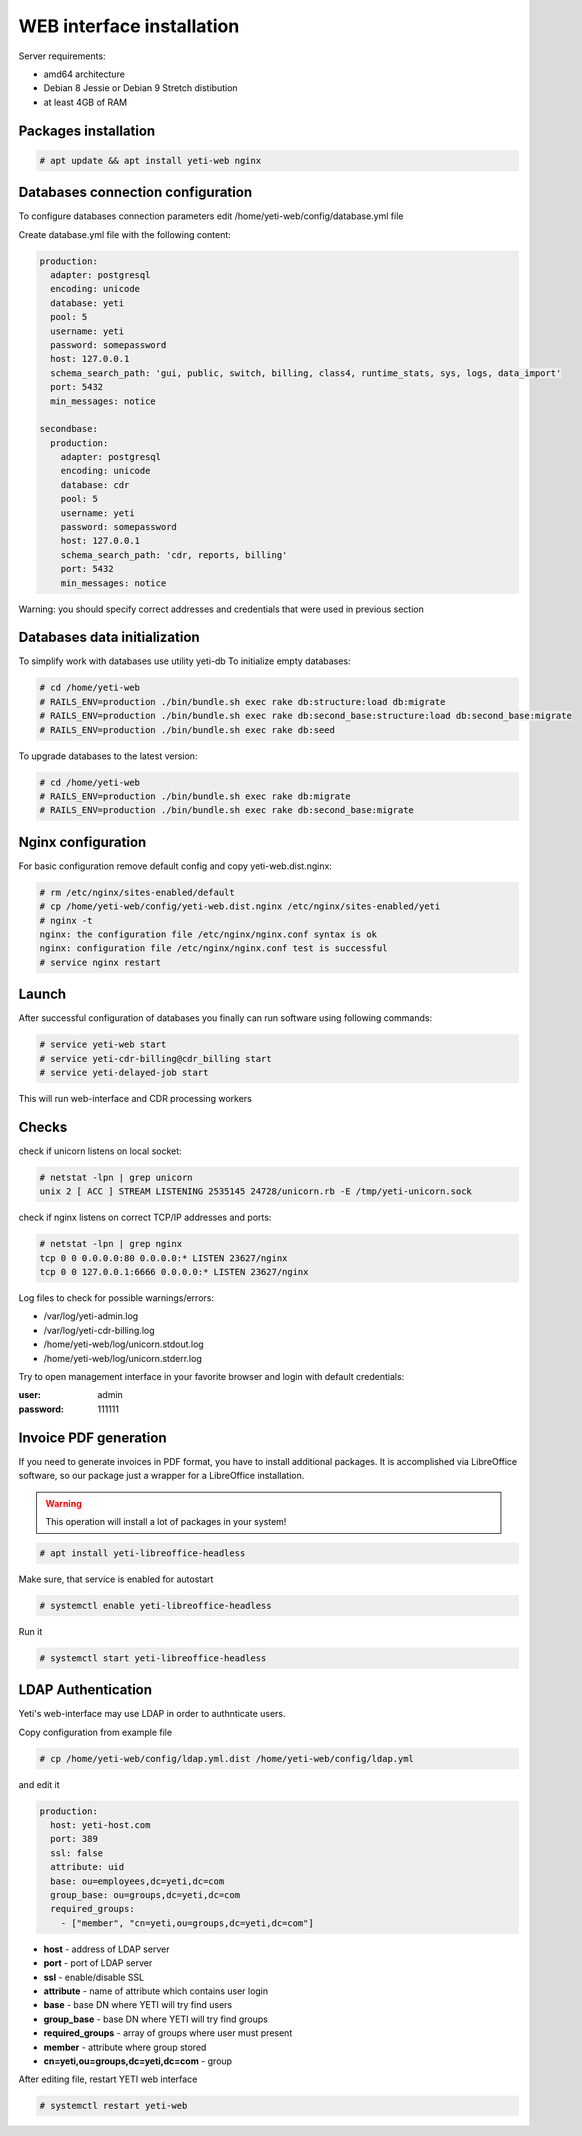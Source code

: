 .. :maxdepth: 2


==========================
WEB interface installation
==========================

Server requirements:

- amd64 architecture
- Debian 8 Jessie or Debian 9 Stretch distibution
- at least 4GB of RAM

Packages installation
---------------------

.. code-block:: console

    # apt update && apt install yeti-web nginx

Databases connection configuration
----------------------------------

To configure databases connection parameters edit /home/yeti-web/config/database.yml file

Create database.yml file with the following content:

.. code-block:: yaml

    production: 
      adapter: postgresql
      encoding: unicode
      database: yeti
      pool: 5
      username: yeti
      password: somepassword
      host: 127.0.0.1
      schema_search_path: 'gui, public, switch, billing, class4, runtime_stats, sys, logs, data_import'
      port: 5432
      min_messages: notice
    
    secondbase:
      production:
        adapter: postgresql
        encoding: unicode
        database: cdr
        pool: 5
        username: yeti
        password: somepassword
        host: 127.0.0.1
        schema_search_path: 'cdr, reports, billing'
        port: 5432
        min_messages: notice

Warning: you should specify correct addresses and credentials that were used in previous section

Databases data initialization
-----------------------------

To simplify work with databases use utility yeti-db
To initialize empty databases:

.. code-block:: console

    # cd /home/yeti-web 
    # RAILS_ENV=production ./bin/bundle.sh exec rake db:structure:load db:migrate
    # RAILS_ENV=production ./bin/bundle.sh exec rake db:second_base:structure:load db:second_base:migrate
    # RAILS_ENV=production ./bin/bundle.sh exec rake db:seed
 
    
To upgrade databases to the latest version:

.. code-block:: console

    # cd /home/yeti-web 
    # RAILS_ENV=production ./bin/bundle.sh exec rake db:migrate
    # RAILS_ENV=production ./bin/bundle.sh exec rake db:second_base:migrate
    
    
Nginx configuration
-------------------

For basic configuration remove default config and copy yeti-web.dist.nginx:

.. code-block:: console

    # rm /etc/nginx/sites-enabled/default
    # cp /home/yeti-web/config/yeti-web.dist.nginx /etc/nginx/sites-enabled/yeti
    # nginx -t
    nginx: the configuration file /etc/nginx/nginx.conf syntax is ok
    nginx: configuration file /etc/nginx/nginx.conf test is successful
    # service nginx restart
    

Launch
------

After successful configuration of databases you finally can run software using following commands:

.. code-block:: console

    # service yeti-web start 
    # service yeti-cdr-billing@cdr_billing start
    # service yeti-delayed-job start

This will run web-interface and CDR processing workers

Checks
------

check if unicorn listens on local socket:

.. code-block:: console

    # netstat -lpn | grep unicorn
    unix 2 [ ACC ] STREAM LISTENING 2535145 24728/unicorn.rb -E /tmp/yeti-unicorn.sock

check if nginx listens on correct TCP/IP addresses and ports:

.. code-block:: console

    # netstat -lpn | grep nginx
    tcp 0 0 0.0.0.0:80 0.0.0.0:* LISTEN 23627/nginx
    tcp 0 0 127.0.0.1:6666 0.0.0.0:* LISTEN 23627/nginx

Log files to check for possible warnings/errors:

- /var/log/yeti-admin.log
- /var/log/yeti-cdr-billing.log
- /home/yeti-web/log/unicorn.stdout.log
- /home/yeti-web/log/unicorn.stderr.log

Try to open management interface in your favorite browser and login with default credentials:

:user: admin
:password: 111111


Invoice PDF generation
----------------------

If you need to generate invoices in PDF format, you have to install additional packages. 
It is accomplished via LibreOffice software, so our package just a wrapper for a LibreOffice installation.

.. warning::
    This operation will install a lot of packages in your system!

.. code-block:: console

    # apt install yeti-libreoffice-headless

Make sure, that service is enabled for autostart

.. code-block:: console

    # systemctl enable yeti-libreoffice-headless

Run it

.. code-block:: console

    # systemctl start yeti-libreoffice-headless


LDAP Authentication
-------------------
Yeti's web-interface may use LDAP in order to authnticate users.

Copy configuration from example file

.. code-block:: console

    # cp /home/yeti-web/config/ldap.yml.dist /home/yeti-web/config/ldap.yml

and edit it

.. code-block:: console

    production:
      host: yeti-host.com
      port: 389 
      ssl: false
      attribute: uid
      base: ou=employees,dc=yeti,dc=com
      group_base: ou=groups,dc=yeti,dc=com
      required_groups:
        - ["member", "cn=yeti,ou=groups,dc=yeti,dc=com"]
    
* **host** - address of LDAP server
* **port** - port of LDAP server
* **ssl** - enable/disable SSL
* **attribute** - name of attribute which contains user login
* **base** - base DN where YETI will try find users
* **group_base** - base DN where YETI will try find groups
* **required_groups** - array of groups where user must present
* **member** - attribute where group stored
* **cn=yeti,ou=groups,dc=yeti,dc=com** - group


After editing file, restart YETI web interface

.. code-block:: console

    # systemctl restart yeti-web

